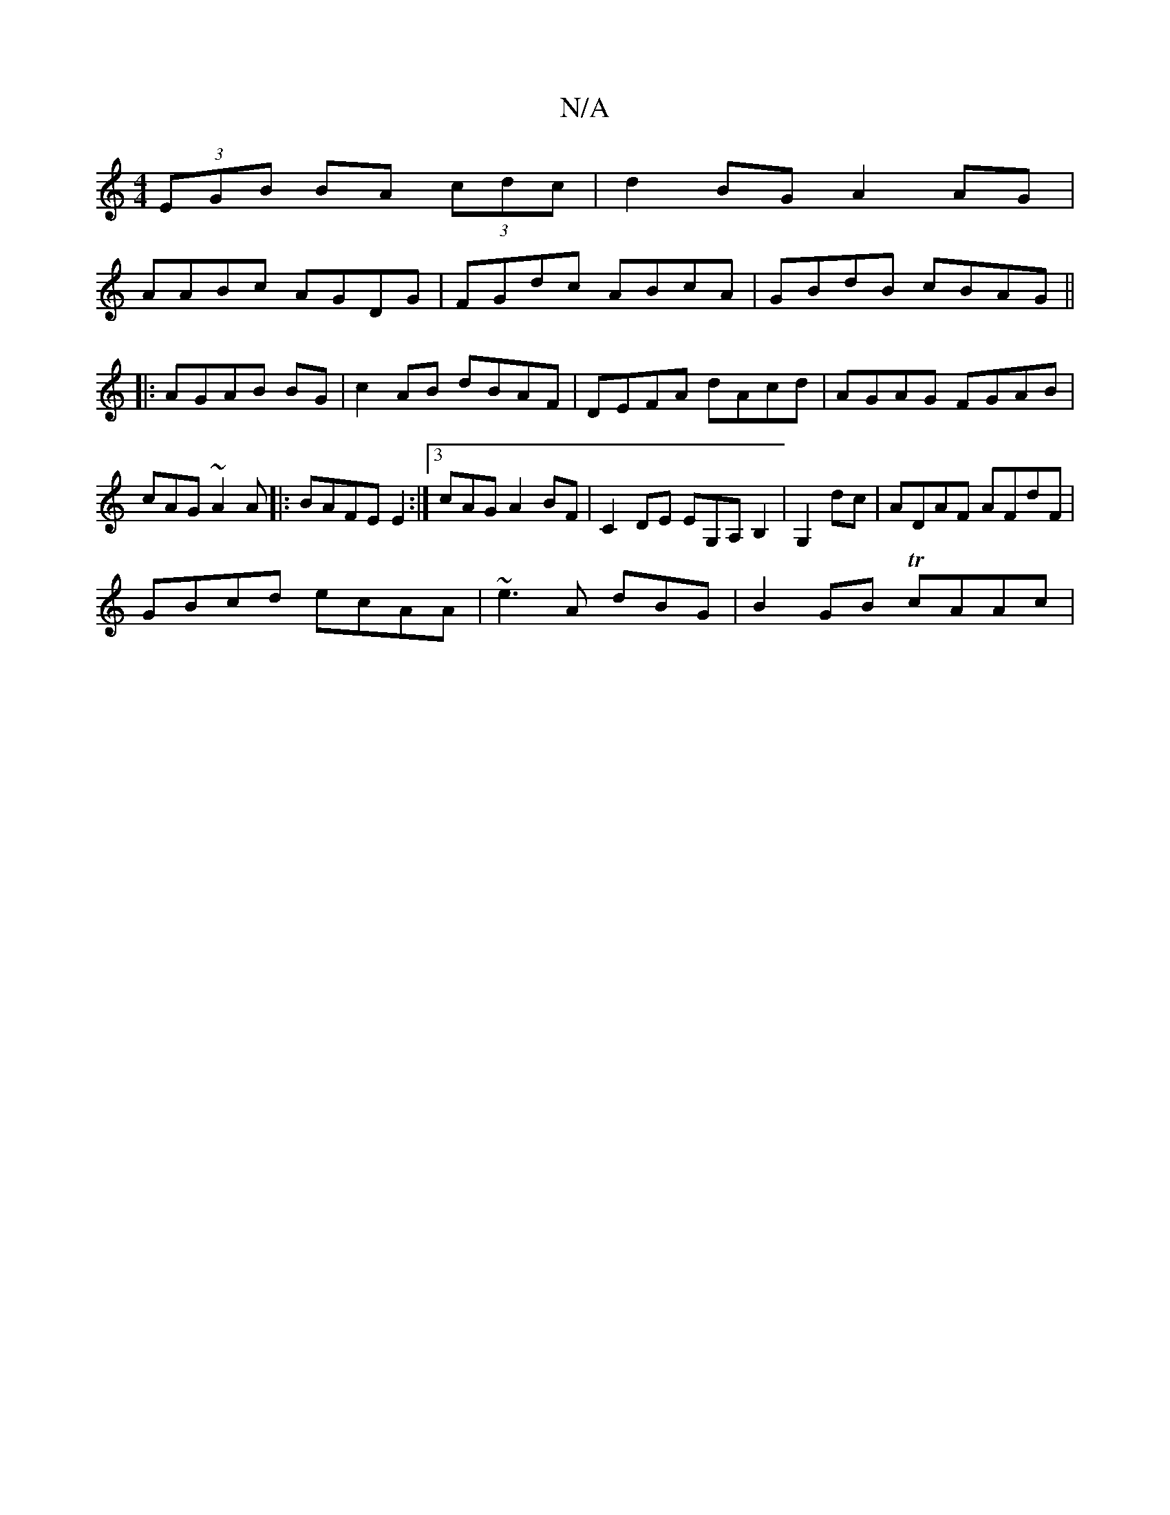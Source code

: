 X:1
T:N/A
M:4/4
R:N/A
K:Cmajor
(3EGB BA (3cdc | d2 BG A2 AG |
AABc AGDG | FGdc ABcA|GBdB cBAG||
|:AGAB BG|c2 AB dBAF | DEFA dAcd |AGAG FGAB|cAG~A2A|:BAFE E2:|3 cAG A2BF|C2DE EG,A,B,2|G,2dc|ADAF AFdF|
GBcd ecAA|~e3A dBG1|B2GB TcAAc|